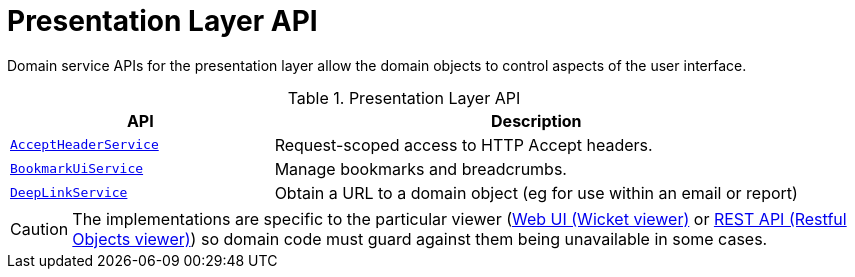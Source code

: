 = Presentation Layer API

:Notice: Licensed to the Apache Software Foundation (ASF) under one or more contributor license agreements. See the NOTICE file distributed with this work for additional information regarding copyright ownership. The ASF licenses this file to you under the Apache License, Version 2.0 (the "License"); you may not use this file except in compliance with the License. You may obtain a copy of the License at. http://www.apache.org/licenses/LICENSE-2.0 . Unless required by applicable law or agreed to in writing, software distributed under the License is distributed on an "AS IS" BASIS, WITHOUT WARRANTIES OR  CONDITIONS OF ANY KIND, either express or implied. See the License for the specific language governing permissions and limitations under the License.
:page-partial:


Domain service APIs for the presentation layer allow the domain objects to control aspects of the user interface.


.Presentation Layer API
[cols="2m,4a",options="header"]
|===

|API
|Description


|xref:refguide:applib:index/services/acceptheader/AcceptHeaderService.adoc[AcceptHeaderService]
|Request-scoped access to HTTP Accept headers.

|xref:refguide:applib:index/services/bookmarkui/BookmarkUiService.adoc[BookmarkUiService]
|Manage bookmarks and breadcrumbs.

|xref:refguide:applib:index/services/linking/DeepLinkService.adoc[DeepLinkService]
|Obtain a URL to a domain object (eg for use within an email or report)


|===


CAUTION: The implementations are specific to the particular viewer (xref:vw:ROOT:about.adoc[Web UI (Wicket viewer)] or xref:vro:ROOT:about.adoc[REST API (Restful Objects viewer)]) so domain code must guard against them being unavailable in some cases.


